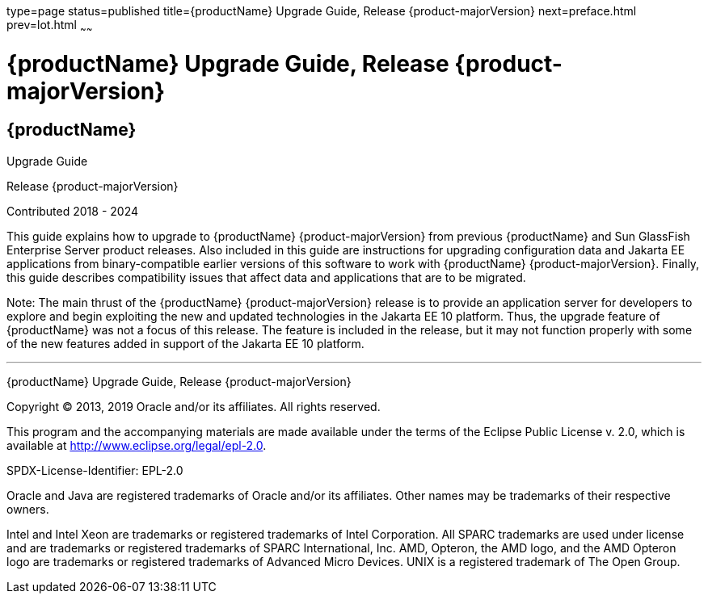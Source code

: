 type=page
status=published
title={productName} Upgrade Guide, Release {product-majorVersion}
next=preface.html
prev=lot.html
~~~~~~

= {productName} Upgrade Guide, Release {product-majorVersion}

[[eclipse-glassfish-server]]
== {productName}

Upgrade Guide

Release {product-majorVersion}

Contributed 2018 - 2024

This guide explains how to upgrade to {productName} {product-majorVersion}
from previous {productName} and Sun GlassFish Enterprise
Server product releases. Also included in this guide are instructions
for upgrading configuration data and Jakarta EE applications from
binary-compatible earlier versions of this software to work with
{productName} {product-majorVersion}. Finally, this guide describes
compatibility issues that affect data and applications that are to be
migrated.

Note: The main thrust of the {productName} {product-majorVersion}
release is to provide an application server for developers to explore
and begin exploiting the new and updated technologies in the Jakarta EE 10
platform. Thus, the upgrade feature of {productName} was not a focus
of this release. The feature is included in the release, but it may not
function properly with some of the new features added in support of the
Jakarta EE 10 platform.

[[sthref1]]

'''''

{productName} Upgrade Guide, Release {product-majorVersion}

Copyright © 2013, 2019 Oracle and/or its affiliates. All rights reserved.

This program and the accompanying materials are made available under the
terms of the Eclipse Public License v. 2.0, which is available at
http://www.eclipse.org/legal/epl-2.0.

SPDX-License-Identifier: EPL-2.0

Oracle and Java are registered trademarks of Oracle and/or its
affiliates. Other names may be trademarks of their respective owners.

Intel and Intel Xeon are trademarks or registered trademarks of Intel
Corporation. All SPARC trademarks are used under license and are
trademarks or registered trademarks of SPARC International, Inc. AMD,
Opteron, the AMD logo, and the AMD Opteron logo are trademarks or
registered trademarks of Advanced Micro Devices. UNIX is a registered
trademark of The Open Group.
